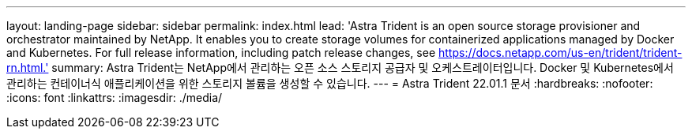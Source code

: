 ---
layout: landing-page 
sidebar: sidebar 
permalink: index.html 
lead: 'Astra Trident is an open source storage provisioner and orchestrator maintained by NetApp. It enables you to create storage volumes for containerized applications managed by Docker and Kubernetes. For full release information, including patch release changes, see https://docs.netapp.com/us-en/trident/trident-rn.html.' 
summary: Astra Trident는 NetApp에서 관리하는 오픈 소스 스토리지 공급자 및 오케스트레이터입니다. Docker 및 Kubernetes에서 관리하는 컨테이너식 애플리케이션을 위한 스토리지 볼륨을 생성할 수 있습니다. 
---
= Astra Trident 22.01.1 문서
:hardbreaks:
:nofooter: 
:icons: font
:linkattrs: 
:imagesdir: ./media/


